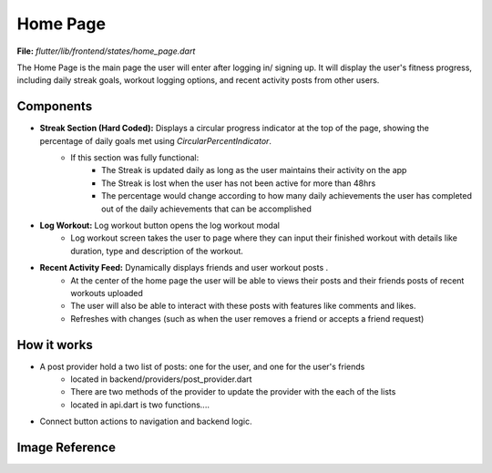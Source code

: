 Home Page
=========

**File:** `flutter/lib/frontend/states/home_page.dart`

The Home Page is the main page the user will enter after logging in/ signing up. 
It will display the user's fitness progress, including daily streak goals, workout logging options, and recent activity posts from other users.

Components
----------

- **Streak Section (Hard Coded):** Displays a circular progress indicator at the top of the page, showing the percentage of daily goals met using `CircularPercentIndicator`.
    - If this section was fully functional: 
        - The Streak is updated daily as long as the user maintains their activity on the app
        - The Streak is lost when the user has not been active for more than 48hrs 
        - The percentage would change according to how many daily achievements the user has completed out of the daily achievements that can be accomplished
- **Log Workout:** Log workout button opens the log workout modal
    - Log workout screen takes the user to page where they can input their finished workout with details like duration, type and description of the workout. 
- **Recent Activity Feed:** Dynamically displays friends and user workout posts .
    - At the center of the home page the user will be able to views their posts and their friends posts of recent workouts uploaded 
    - The user will also be able to interact with these posts with features like comments and likes.
    - Refreshes with changes (such as when the user removes a friend or accepts a friend request)

How it works
-----

- A post provider hold a two list of posts: one for the user, and one for the user's friends
    - located in backend/providers/post_provider.dart
    - There are two methods of the provider to update the provider with the each of the lists
    - located in api.dart is two functions....
- Connect button actions to navigation and backend logic.

Image Reference
------------------
.. image:: ../_static/home_page.png
   :width: 400px
   :align: center

